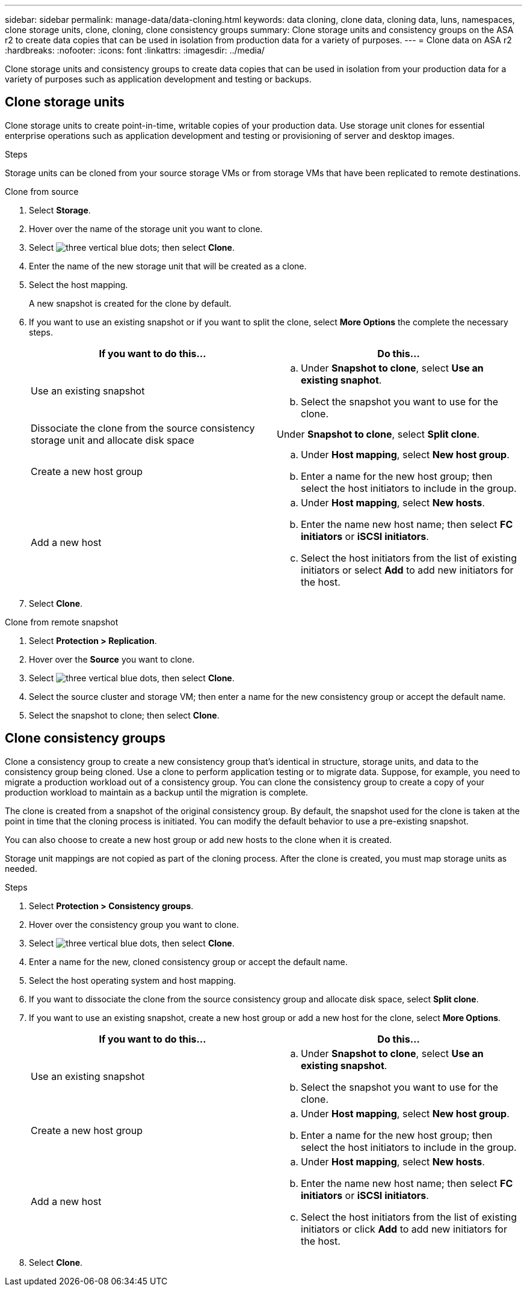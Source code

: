 ---
sidebar: sidebar
permalink: manage-data/data-cloning.html
keywords: data cloning, clone data, cloning data, luns, namespaces, clone storage units, clone, cloning, clone consistency groups
summary: Clone storage units and consistency groups on the ASA r2 to create data copies that can be used in isolation from production data for a variety of purposes. 
---
= Clone data on ASA r2
:hardbreaks:
:nofooter:
:icons: font
:linkattrs:
:imagesdir: ../media/

[.lead]
Clone storage units and consistency groups to create data copies that can be used in isolation from your production data for a variety of purposes such as application development and testing or backups.

== Clone storage units
Clone storage units to create point-in-time, writable copies of your production data.  Use storage unit clones for essential enterprise operations such as application development and testing or provisioning of server and desktop images. 

.Steps

Storage units can be cloned from your source storage VMs or from storage VMs that have been replicated to remote destinations.

// start tabbed area

[role="tabbed-block"]
====

.Clone from source
--
. Select *Storage*.
. Hover over the name of the storage unit you want to clone.
. Select image:icon_kabob.gif[three vertical blue dots]; then select *Clone*.
. Enter the name of the new storage unit that will be created as a clone.
. Select the host mapping.
+
A new snapshot is created for the clone by default.  
. If you want to use an existing snapshot or if you want to split the clone, select *More Options* the complete the necessary steps.
+
[cols="2" options="header"]
|===
// header row
| If you want to do this...
| Do this...

a| Use an existing snapshot
a| 
.. Under *Snapshot to clone*, select *Use an existing snaphot*.
.. Select the snapshot you want to use for the clone.


a| Dissociate the clone from the source consistency storage unit and allocate disk space
a| Under *Snapshot to clone*, select *Split clone*.

a| Create a new host group
a| 
.. Under *Host mapping*, select *New host group*.
.. Enter a name for the new host group; then select the host initiators to include in the group.

a| Add a new host
a|
.. Under *Host mapping*, select *New hosts*.
.. Enter the name new host name; then select *FC initiators* or *iSCSI initiators*.
.. Select the host initiators from the list of existing initiators or select *Add* to add new initiators for the host.

// table end
|===

. Select *Clone*.
--

.Clone from remote snapshot
--
. Select *Protection > Replication*.
. Hover over the *Source* you want to clone.
. Select image:icon_kaboob.gif[three vertical blue dots], then select *Clone*.
. Select the source cluster and storage VM; then enter a name for the new consistency group or accept the default name.
. Select the snapshot to clone; then select *Clone*.
--

====

// end tabbed area

== Clone consistency groups

Clone a consistency group to create a new consistency group that’s identical in structure, storage units, and data to the consistency group being cloned. Use a clone to perform application testing or to migrate data.  Suppose, for example, you need to migrate a production workload out of a consistency group.  You can clone the consistency group to create a copy of your production workload to maintain as a backup until the migration is complete.

The clone is created from a snapshot of the original consistency group.  By default, the snapshot used for the clone is taken at the point in time that the cloning process is initiated. You can modify the default behavior to use a pre-existing snapshot. 

You can also choose to create a new host group or add new hosts to the clone when it is created.

Storage unit mappings are not copied as part of the cloning process.  After the clone is created, you must map storage units as needed.

.Steps

. Select *Protection > Consistency groups*.
. Hover over the consistency group you want to clone.
. Select image:icon_kaboob.gif[three vertical blue dots], then select *Clone*.
. Enter a name for the new, cloned consistency group or accept the default name.
. Select the host operating system and host mapping.
. If you want to dissociate the clone from the source consistency group and allocate disk space, select *Split clone*.
. If you want to use an existing snapshot, create a new host group or add a new host for the clone, select *More Options*.
+
[cols="2" options="header"]
|===
// header row
| If you want to do this...
| Do this...

a| Use an existing snapshot
a|
.. Under *Snapshot to clone*, select *Use an existing snapshot*.
.. Select the snapshot you want to use for the clone.

a| Create a new host group
a|
.. Under *Host mapping*, select *New host group*.
.. Enter a name for the new host group; then select the host initiators to include in the group.

a| Add a new host
a|
.. Under *Host mapping*, select *New hosts*.
.. Enter the name new host name; then select *FC initiators* or *iSCSI initiators*.
.. Select the host initiators from the list of existing initiators or click *Add* to add new initiators for the host.

// table end
|===

. Select *Clone*.
